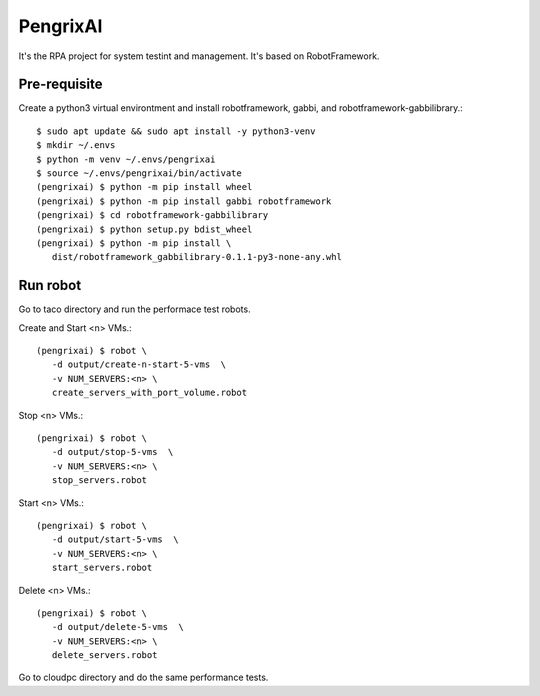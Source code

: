PengrixAI
=========

It's the RPA project for system testint and management.
It's based on RobotFramework.

Pre-requisite
---------------

Create a python3 virtual environtment and 
install robotframework, gabbi, and robotframework-gabbilibrary.::

   $ sudo apt update && sudo apt install -y python3-venv
   $ mkdir ~/.envs
   $ python -m venv ~/.envs/pengrixai
   $ source ~/.envs/pengrixai/bin/activate
   (pengrixai) $ python -m pip install wheel
   (pengrixai) $ python -m pip install gabbi robotframework
   (pengrixai) $ cd robotframework-gabbilibrary
   (pengrixai) $ python setup.py bdist_wheel
   (pengrixai) $ python -m pip install \
      dist/robotframework_gabbilibrary-0.1.1-py3-none-any.whl

Run robot
-----------

Go to taco directory and run the performace test robots.

Create and Start <n> VMs.::

   (pengrixai) $ robot \
      -d output/create-n-start-5-vms  \
      -v NUM_SERVERS:<n> \
      create_servers_with_port_volume.robot

Stop <n> VMs.::

   (pengrixai) $ robot \
      -d output/stop-5-vms  \
      -v NUM_SERVERS:<n> \
      stop_servers.robot

Start <n> VMs.::

   (pengrixai) $ robot \
      -d output/start-5-vms  \
      -v NUM_SERVERS:<n> \
      start_servers.robot


Delete <n> VMs.::

   (pengrixai) $ robot \
      -d output/delete-5-vms  \
      -v NUM_SERVERS:<n> \
      delete_servers.robot

Go to cloudpc directory and do the same performance tests.


